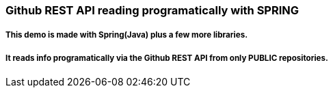 === Github REST API reading programatically with SPRING

===== This demo is made with Spring(Java) plus a few more libraries.
===== It reads info programatically via the Github REST API from only PUBLIC repositories.